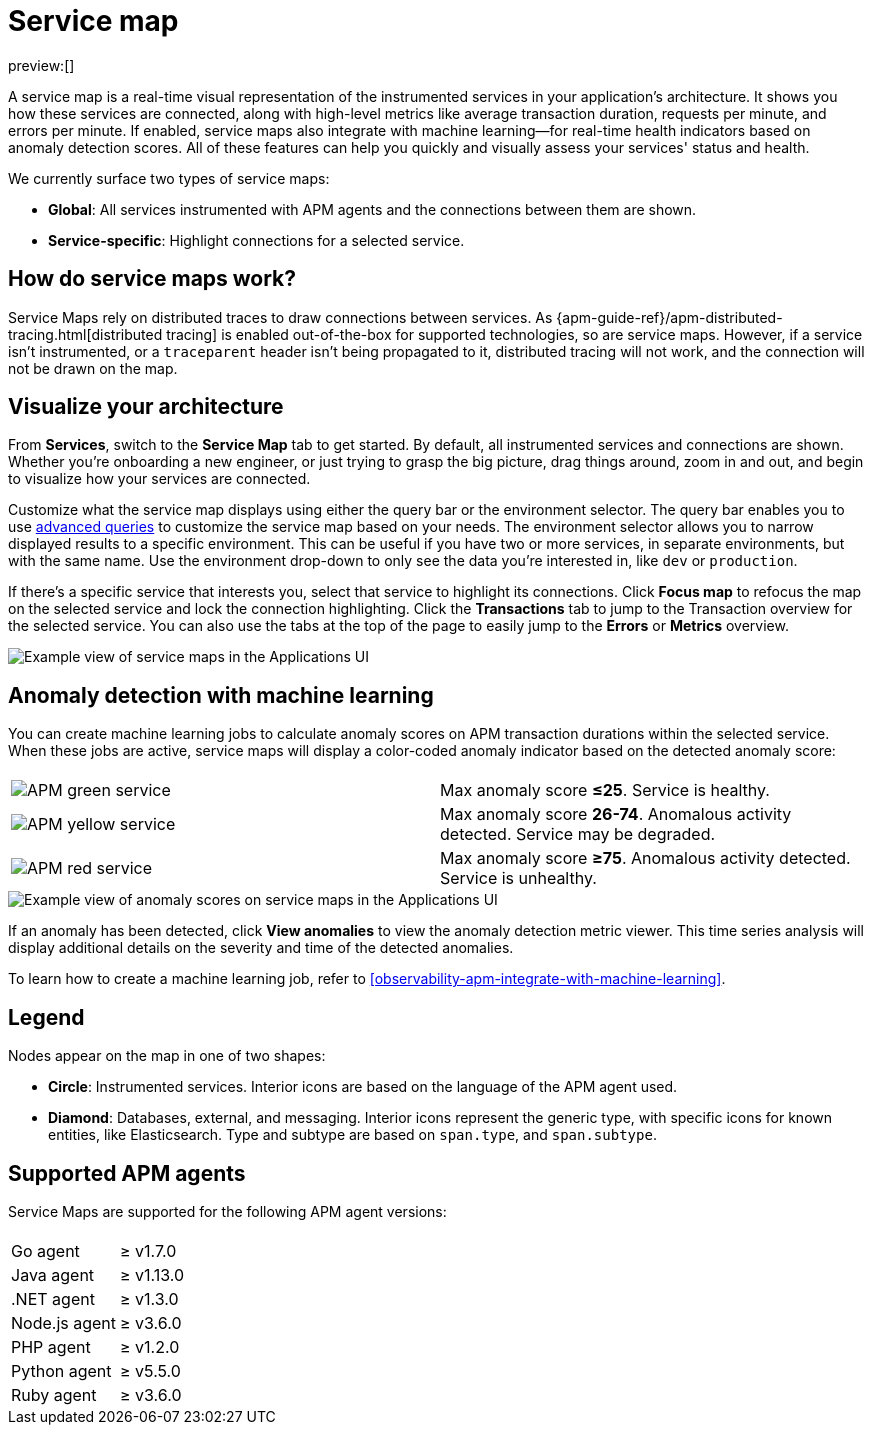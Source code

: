 [[observability-apm-service-map]]
= Service map

// :keywords: serverless, observability, reference

preview:[]

A service map is a real-time visual representation of the instrumented services in your application's architecture.
It shows you how these services are connected, along with high-level metrics like average transaction duration,
requests per minute, and errors per minute.
If enabled, service maps also integrate with machine learning—for real-time health indicators based on anomaly detection scores.
All of these features can help you quickly and visually assess your services' status and health.

We currently surface two types of service maps:

* **Global**: All services instrumented with APM agents and the connections between them are shown.
* **Service-specific**: Highlight connections for a selected service.

[discrete]
[[observability-apm-service-map-how-do-service-maps-work]]
== How do service maps work?

Service Maps rely on distributed traces to draw connections between services.
As {apm-guide-ref}/apm-distributed-tracing.html[distributed tracing] is enabled out-of-the-box for supported technologies, so are service maps.
However, if a service isn't instrumented,
or a `traceparent` header isn't being propagated to it,
distributed tracing will not work, and the connection will not be drawn on the map.

[discrete]
[[observability-apm-service-map-visualize-your-architecture]]
== Visualize your architecture

From **Services**, switch to the **Service Map** tab to get started.
By default, all instrumented services and connections are shown.
Whether you're onboarding a new engineer, or just trying to grasp the big picture,
drag things around, zoom in and out, and begin to visualize how your services are connected.

Customize what the service map displays using either the query bar or the environment selector.
The query bar enables you to use <<observability-apm-query-your-data,advanced queries>> to customize the service map based on your needs.
The environment selector allows you to narrow displayed results to a specific environment.
This can be useful if you have two or more services, in separate environments, but with the same name.
Use the environment drop-down to only see the data you're interested in, like `dev` or `production`.

If there's a specific service that interests you, select that service to highlight its connections.
Click **Focus map** to refocus the map on the selected service and lock the connection highlighting.
Click the **Transactions** tab to jump to the Transaction overview for the selected service.
You can also use the tabs at the top of the page to easily jump to the **Errors** or **Metrics** overview.

[role="screenshot"]
image::images/service-maps/service-maps-java.png[Example view of service maps in the Applications UI]

[discrete]
[[observability-apm-service-map-anomaly-detection-with-machine-learning]]
== Anomaly detection with machine learning

You can create machine learning jobs to calculate anomaly scores on APM transaction durations within the selected service.
When these jobs are active, service maps will display a color-coded anomaly indicator based on the detected anomaly score:

|===
|  |

| image:images/service-maps/green-service.png[APM green service]
| Max anomaly score **≤25**. Service is healthy.

| image:images/service-maps/yellow-service.png[APM yellow service]
| Max anomaly score **26-74**. Anomalous activity detected. Service may be degraded.

| image:images/service-maps/red-service.png[APM red service]
| Max anomaly score **≥75**. Anomalous activity detected. Service is unhealthy.
|===

[role="screenshot"]
image::images/service-maps/service-map-anomaly.png[Example view of anomaly scores on service maps in the Applications UI]

If an anomaly has been detected, click **View anomalies** to view the anomaly detection metric viewer.
This time series analysis will display additional details on the severity and time of the detected anomalies.

To learn how to create a machine learning job, refer to <<observability-apm-integrate-with-machine-learning>>.

[discrete]
[[observability-apm-service-map-legend]]
== Legend

Nodes appear on the map in one of two shapes:

* **Circle**: Instrumented services. Interior icons are based on the language of the APM agent used.
* **Diamond**: Databases, external, and messaging. Interior icons represent the generic type,
with specific icons for known entities, like Elasticsearch.
Type and subtype are based on `span.type`, and `span.subtype`.

[discrete]
[[observability-apm-service-map-supported-apm-agents]]
== Supported APM agents

Service Maps are supported for the following APM agent versions:

|===
| |

| Go agent
| ≥ v1.7.0

| Java agent
| ≥ v1.13.0

| .NET agent
| ≥ v1.3.0

| Node.js agent
| ≥ v3.6.0

| PHP agent
| ≥ v1.2.0

| Python agent
| ≥ v5.5.0

| Ruby agent
| ≥ v3.6.0
|===

